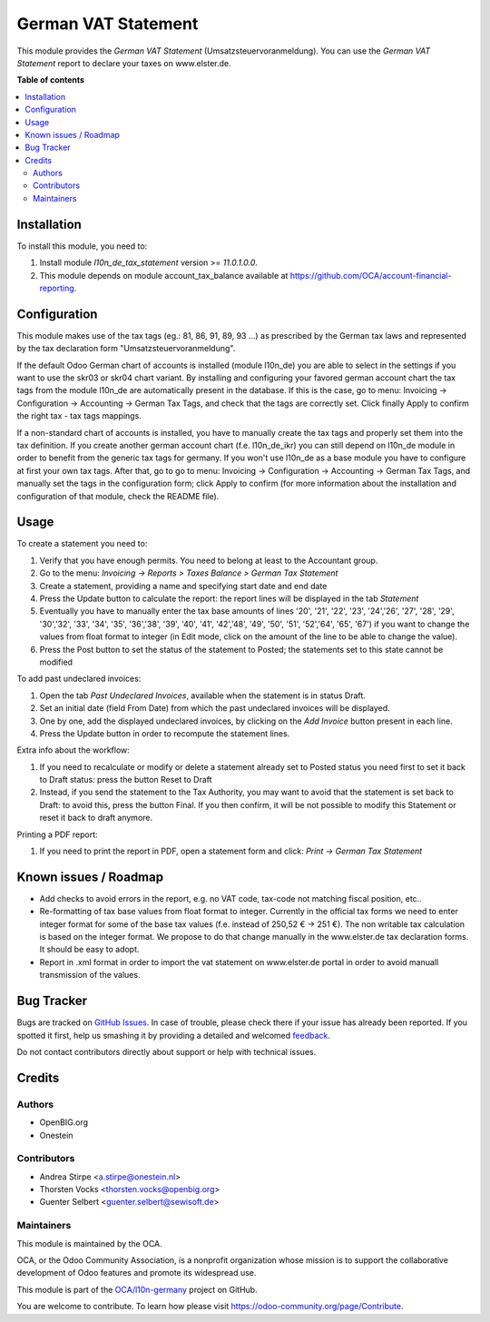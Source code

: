 ====================
German VAT Statement
====================

.. !!!!!!!!!!!!!!!!!!!!!!!!!!!!!!!!!!!!!!!!!!!!!!!!!!!!
   !! This file is generated by oca-gen-addon-readme !!
   !! changes will be overwritten.                   !!
   !!!!!!!!!!!!!!!!!!!!!!!!!!!!!!!!!!!!!!!!!!!!!!!!!!!!

.. |badge1| image:: https://img.shields.io/badge/maturity-Beta-yellow.png
    :target: https://odoo-community.org/page/development-status
    :alt: Beta
.. |badge2| image:: https://img.shields.io/badge/licence-AGPL--3-blue.png
    :target: http://www.gnu.org/licenses/agpl-3.0-standalone.html
    :alt: License: AGPL-3
.. |badge3| image:: https://img.shields.io/badge/github-OCA%2Fl10n--germany-lightgray.png?logo=github
    :target: https://github.com/OCA/l10n-germany/tree/11.0/l10n_de_tax_statement
    :alt: OCA/l10n-germany
.. |badge4| image:: https://img.shields.io/badge/weblate-Translate%20me-F47D42.png
    :target: https://translation.odoo-community.org/projects/l10n-germany-11-0/l10n-germany-11-0-l10n_de_tax_statement
    :alt: Translate me on Weblate
.. |badge5| image:: https://img.shields.io/badge/runbot-Try%20me-875A7B.png
    :target: https://runbot.odoo-community.org/runbot/175/11.0
    :alt: Try me on Runbot

|badge1| |badge2| |badge3| |badge4| |badge5|

This module provides the *German VAT Statement* (Umsatzsteuervoranmeldung).
You can use the *German VAT Statement* report to declare your taxes on www.elster.de.

**Table of contents**

.. contents::
   :local:

Installation
============

To install this module, you need to:

#. Install module *l10n_de_tax_statement* version >= *11.0.1.0.0*.
#. This module depends on module account_tax_balance available at https://github.com/OCA/account-financial-reporting.

Configuration
=============


This module makes use of the tax tags (eg.: 81, 86, 91, 89, 93 ...) as prescribed by the German tax laws and represented by the tax declaration form "Umsatzsteuervoranmeldung".

If the default Odoo German chart of accounts is installed (module l10n_de) you are able to select in the settings if you want to use the skr03 or skr04 chart variant. By installing and configuring your favored german account chart the tax tags from the module l10n_de are automatically present in the database. If this is the case, go to menu: Invoicing -> Configuration -> Accounting -> German Tax Tags, and check that the tags are correctly set. Click finally Apply to confirm the right tax - tax tags mappings.

If a non-standard chart of accounts is installed, you have to manually create the tax tags and properly set them into the tax definition. If you create another german account chart (f.e. l10n_de_ikr) you can still depend on l10n_de module in order to benefit from the generic tax tags for germany. If you won't use l10n_de as a base module you have to configure at first your own tax tags. After that, go to go to menu: Invoicing -> Configuration -> Accounting -> German Tax Tags, and manually set the tags in the configuration form; click Apply to confirm (for more information about the installation and configuration of that module, check the README file).

Usage
=====

To create a statement you need to:

#. Verify that you have enough permits. You need to belong at least to the Accountant group.
#. Go to the menu: `Invoicing -> Reports > Taxes Balance > German Tax Statement`
#. Create a statement, providing a name and specifying start date and end date
#. Press the Update button to calculate the report: the report lines will be displayed in the tab `Statement`
#. Eventually you have to manually enter the tax base amounts of lines '20', '21', '22', '23', '24','26', '27', '28', '29', '30','32', '33', '34', '35', '36','38', '39', '40', '41', '42','48', '49', '50', '51', '52','64', '65', '67') if you want to change the values from float format to integer (in Edit mode, click on the amount of the line to be able to change the value).
#. Press the Post button to set the status of the statement to Posted; the statements set to this state cannot be modified

To add past undeclared invoices:

#. Open the tab `Past Undeclared Invoices`, available when the statement is in status Draft.
#. Set an initial date (field From Date) from which the past undeclared invoices will be displayed.
#. One by one, add the displayed undeclared invoices, by clicking on the `Add Invoice` button present in each line.
#. Press the Update button in order to recompute the statement lines.

Extra info about the workflow:

#. If you need to recalculate or modify or delete a statement already set to Posted status you need first to set it back to Draft status: press the button Reset to Draft
#. Instead, if you send the statement to the Tax Authority, you may want to avoid that the statement is set back to Draft: to avoid this, press the button Final. If you then confirm, it will be not possible to modify this Statement or reset it back to draft anymore.

Printing a PDF report:

#. If you need to print the report in PDF, open a statement form and click: `Print -> German Tax Statement`

Known issues / Roadmap
======================

* Add checks to avoid errors in the report, e.g. no VAT code, tax-code not matching fiscal position, etc..
* Re-formatting of tax base values from float format to integer. Currently in the official tax forms we need to enter integer format for some of the base tax values (f.e. instead of 250,52 € -> 251 €). The non writable tax calculation is based on the integer format. We propose to do that change manually in the www.elster.de tax declaration forms. It should be easy to adopt.
* Report in .xml format in order to import the vat statement on www.elster.de portal in order to avoid manuall transmission of the values.

Bug Tracker
===========

Bugs are tracked on `GitHub Issues <https://github.com/OCA/l10n-germany/issues>`_.
In case of trouble, please check there if your issue has already been reported.
If you spotted it first, help us smashing it by providing a detailed and welcomed
`feedback <https://github.com/OCA/l10n-germany/issues/new?body=module:%20l10n_de_tax_statement%0Aversion:%2011.0%0A%0A**Steps%20to%20reproduce**%0A-%20...%0A%0A**Current%20behavior**%0A%0A**Expected%20behavior**>`_.

Do not contact contributors directly about support or help with technical issues.

Credits
=======

Authors
~~~~~~~

* OpenBIG.org
* Onestein

Contributors
~~~~~~~~~~~~

* Andrea Stirpe <a.stirpe@onestein.nl>
* Thorsten Vocks <thorsten.vocks@openbig.org>
* Guenter Selbert <guenter.selbert@sewisoft.de>

Maintainers
~~~~~~~~~~~

This module is maintained by the OCA.

.. image:: https://odoo-community.org/logo.png
   :alt: Odoo Community Association
   :target: https://odoo-community.org

OCA, or the Odoo Community Association, is a nonprofit organization whose
mission is to support the collaborative development of Odoo features and
promote its widespread use.

This module is part of the `OCA/l10n-germany <https://github.com/OCA/l10n-germany/tree/11.0/l10n_de_tax_statement>`_ project on GitHub.

You are welcome to contribute. To learn how please visit https://odoo-community.org/page/Contribute.
